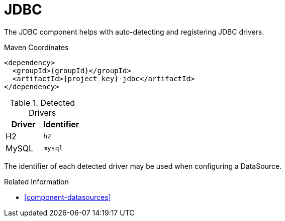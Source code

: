 [#component-jdbc]
= JDBC

The JDBC component helps with auto-detecting and registering JDBC drivers.

.Maven Coordinates

[source,xml,subs="verbatim,attributes"]
----
<dependency>
  <groupId>{groupId}</groupId>
  <artifactId>{project_key}-jdbc</artifactId>
</dependency>
----

.Detected Drivers
|===
|Driver|Identifier

|H2|`h2`
|MySQL|`mysql`

|===

The identifier of each detected driver may be used when configuring a DataSource.

.Related Information

* xref:component-datasources[]

